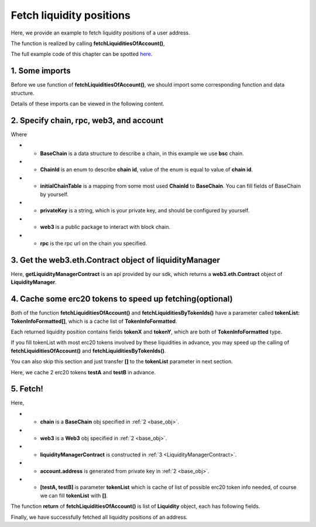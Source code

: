 .. _fetch_liquidities:

Fetch liquidity positions
================================

Here, we provide an example to fetch liquidity positions of a user address.

The function is realized by calling **fetchLiquiditiesOfAccount()**,

The full example code of this chapter can be spotted `here <https://github.com/izumiFinance/izumi-iZiSwap-sdk/blob/main/example/liquidityManager/fetchLiquidity.ts>`_.

1. Some imports
----------------

Before we use function of **fetchLiquiditiesOfAccount()**, we should import some corresponding function and data structure.

.. code-block:: typescript
    :linenos:

    import {BaseChain, ChainId, initialChainTable } from 'iziswap-sdk/lib/base/types'
    import {privateKey} from '../../.secret'
    import Web3 from 'web3'
    import { getLiquidityManagerContract, fetchLiquiditiesOfAccount } from 'iziswap-sdk/lib/liquidityManager/view';
    import { fetchToken } from 'iziswap-sdk/lib/base/token/token';

Details of these imports can be viewed in the following content.

.. _base_obj:

2. Specify chain, rpc, web3, and account
--------------------------------------------------

.. code-block:: typescript
    :linenos:

    const chain:BaseChain = initialChainTable[ChainId.BSC]
    const rpc = 'https://bsc-dataseed2.defibit.io/'
    console.log('rpc: ', rpc)
    const web3 = new Web3(new Web3.providers.HttpProvider(rpc))
    const account =  web3.eth.accounts.privateKeyToAccount(privateKey)
    console.log('address: ', account.address)

Where

* - **BaseChain** is a data structure to describe a chain, in this example we use **bsc** chain.
* - **ChainId** is an enum to describe **chain id**, value of the enum is equal to value of **chain id**.
* - **initialChainTable** is a mapping from some most used **ChainId** to **BaseChain**. You can fill fields of BaseChain by yourself.
* - **privateKey** is a string, which is your private key, and should be configured by yourself.
* - **web3**  is a public package to interact with block chain.
* - **rpc** is the rpc url on the chain you specified.

.. _LiquidityManagerContract:

3. Get the web3.eth.Contract object of liquidityManager
-------------------------------------------------------

.. code-block:: typescript
    :linenos:

    const liquidityManagerAddress = '0xBF55ef05412f1528DbD96ED9E7181f87d8C9F453' // example BSC address
    const liquidityManagerContract = getLiquidityManagerContract(liquidityManagerAddress, web3)
    console.log('liquidity manager address: ', liquidityManagerAddress)

Here, **getLiquidityManagerContract** is an api provided by our sdk, which returns a **web3.eth.Contract** object of **LiquidityManager**.

4. Cache some erc20 tokens to speed up fetching(optional)
---------------------------------------------------------

Both of the function **fetchLiquiditiesOfAccount()** and **fetchLiquiditiesByTokenIds()** have a parameter called **tokenList: TokenInfoFormatted[]**, which is a cache list of **TokenInfoFormatted**.

Each returned liquidity position contains fields **tokenX** and **tokenY**,  which are both of **TokenInfoFormatted** type.

If you fill tokenList with most erc20 tokens involved by these liquidities in advance, you may speed up the calling of **fetchLiquiditiesOfAccount()** and **fetchLiquiditiesByTokenIds()**.

You can also skip this section and just transfer **[]** to the **tokenList** parameter in next section.

Here, we cache 2 erc20 tokens **testA** and **testB** in advance.

.. code-block:: typescript
    :linenos:

    const testAAddress = '0xCFD8A067e1fa03474e79Be646c5f6b6A27847399'
    const testBAddress = '0xAD1F11FBB288Cd13819cCB9397E59FAAB4Cdc16F'

    const testA = await fetchToken(testAAddress, chain, web3)
    const testB = await fetchToken(testBAddress, chain, web3)

5. Fetch!
----------

.. code-block:: typescript
    :linenos:

    const liquidities = await fetchLiquiditiesOfAccount(
        chain, 
        web3, 
        liquidityManagerContract,
        account.address,
        [testA, testB]
    )
    console.log('liquidity len: ', liquidities.length)
    console.log('liquidtys: ', liquidities)


Here,

* - **chain** is a **BaseChain** obj specified in :ref:`2 <base_obj>`.
* - **web3** is a **Web3** obj specified in :ref:`2 <base_obj>`.
* - **liquidityManagerContract** is constructed in :ref:`3 <LiquidityManagerContract>`.
* - **account.address** is generated from private key in :ref:`2 <base_obj>`.
* - **[testA, testB]** is parameter **tokenList** which is cache of list of possible erc20 token info needed, of course we can fill **tokenList** with **[]**.

The function **return** of **fetchLiquiditiesOfAccount()** is list of **Liquidity** object, each has following fields.

.. code-block:: typescript
    :linenos:

    export interface Liquidity {
        // value of nft-id, a int value, but may be too large, so transformed into decimal system string
        tokenId: string;
        // left_point_on_pool of liquidity
        // describe min_undecimal_price_X_by_Y of this liquidity
        leftPoint: number;
        // right_point_on_pool of liquidity
        // describe max_undecimal_price_X_by_Y of this liquidity
        rightPoint: number;
        // value of liquidity on each point in [leftPoint, rightPoint),
        // a int value, but may be too large, so transformed into decimal system string
        liquidity: string;
        lastFeeScaleX_128: string;
        lastFeeScaleY_128: string;
        // undecimal amount of uncollected tokenX fee or withdrawed tokenX,
        remainTokenX: string;
        // undecimal amount of uncollected tokenY fee or withdrawed tokenY
        remainTokenY: string;
        // undecimal amount of tokenX in the liquidity (after latest withdraw or add or mint)
        amountX: string;
        // undecimal amount of tokenY in the liquidity (after latest withdraw or add or mint)
        amountY: string;
        poolId: string;
        poolAddress: string;
        tokenX: TokenInfoFormatted;
        tokenY: TokenInfoFormatted;
        // 2000 means 0.2%
        fee: number;
        // state() of pool
        state: State;
    }

Finally, we have successfully fetched all liquidity positions of an address.
